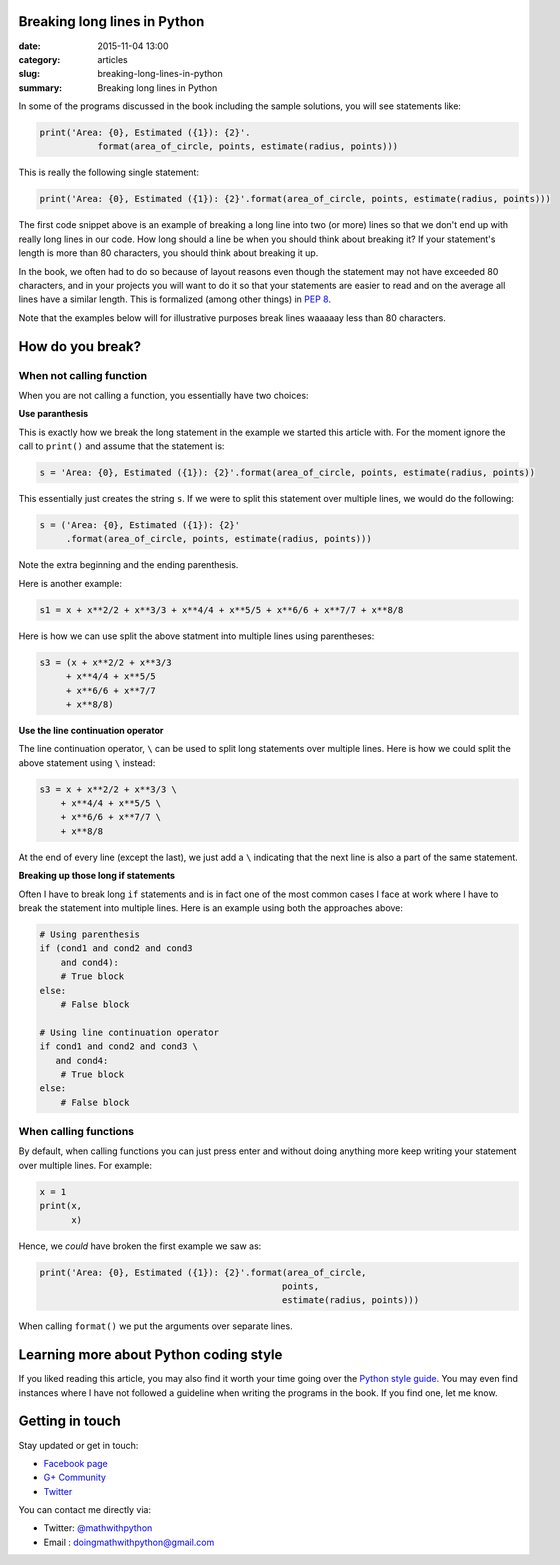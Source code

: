 Breaking long lines in Python
=============================

:date: 2015-11-04 13:00
:category: articles
:slug: breaking-long-lines-in-python
:summary: Breaking long lines in Python


In some of the programs discussed in the book including the sample solutions, you will see statements like:

.. code::

   print('Area: {0}, Estimated ({1}): {2}'.
              format(area_of_circle, points, estimate(radius, points)))


This is really the following single statement:

.. code::

   print('Area: {0}, Estimated ({1}): {2}'.format(area_of_circle, points, estimate(radius, points)))
              
The first code snippet above is an example of breaking a long line into two (or more) lines so that we don't end up with really long lines in our code. How long should a line be when you should think about breaking it? If your statement's length is more than 80 characters, you should think about breaking it up. 

In the book, we often had to do so because of layout reasons even though the statement may not have exceeded 80 characters, and in your projects you will want to do it so that your statements are easier to read and on the average all lines have a similar length. This is formalized (among other things) in `PEP 8 <https://www.python.org/dev/peps/pep-0008/>`__. 

Note that the examples below will for illustrative purposes break lines waaaaay less than 80 characters.

How do you break?
=================

When not calling function
~~~~~~~~~~~~~~~~~~~~~~~~~

When you are not calling a function, you essentially have two choices: 

**Use paranthesis**

This is exactly how we break the long statement in the example we started this article with. For the moment ignore the call to ``print()`` and assume that the statement is:

.. code::

    s = 'Area: {0}, Estimated ({1}): {2}'.format(area_of_circle, points, estimate(radius, points))
    
This essentially just creates the string ``s``. If we were to split this statement over multiple lines, we would do the following:

.. code::

    s = ('Area: {0}, Estimated ({1}): {2}'
         .format(area_of_circle, points, estimate(radius, points)))

Note the extra beginning and the ending parenthesis.

Here is another example:

.. code::

   s1 = x + x**2/2 + x**3/3 + x**4/4 + x**5/5 + x**6/6 + x**7/7 + x**8/8

Here is how we can use split the above statment into multiple lines using parentheses:

.. code::

   s3 = (x + x**2/2 + x**3/3
        + x**4/4 + x**5/5
        + x**6/6 + x**7/7
        + x**8/8)

**Use the line continuation operator**

The line continuation operator, ``\`` can be used to split long statements over multiple lines. Here is how we could split the above statement using ``\`` instead:

.. code::

  s3 = x + x**2/2 + x**3/3 \
      + x**4/4 + x**5/5 \
      + x**6/6 + x**7/7 \
      + x**8/8
      
      
At the end of every line (except the last), we just add a ``\`` indicating that the next line is also a part of the same statement.

**Breaking up those long if statements**

Often I have to break long ``if`` statements and is in fact one of the most common cases I face at work where I have to break the statement into multiple lines. Here is an example using both the approaches above:

.. code::

   # Using parenthesis
   if (cond1 and cond2 and cond3
       and cond4):
       # True block
   else:
       # False block

   # Using line continuation operator
   if cond1 and cond2 and cond3 \
      and cond4:
       # True block
   else:
       # False block



When calling functions
~~~~~~~~~~~~~~~~~~~~~~

By default, when calling functions you can just press enter and without doing anything more keep writing your statement over multiple lines. For example:

.. code::

   x = 1
   print(x,
         x)
   
   
Hence, we `could` have broken the first example we saw as:

.. code::

   print('Area: {0}, Estimated ({1}): {2}'.format(area_of_circle,
                                                 points,
                                                 estimate(radius, points)))

When calling ``format()`` we put the arguments over separate lines.

Learning more about Python coding style
=======================================

If you liked reading this article, you may also find it worth your time going over the `Python style guide <https://www.python.org/dev/peps/pep-0008/>`__. You may even find instances where I have not followed a guideline when writing the programs in the book. If you find one, let me know. 


Getting in touch
================

Stay updated or get in touch:

- `Facebook page <https://www.facebook.com/doingmathwithpython>`__
- `G+ Community <https://plus.google.com/u/0/communities/113121562865298236232>`__
- `Twitter <https://twitter.com/mathwithpython>`__

You can contact me directly via:

- Twitter: `@mathwithpython <https://twitter.com/mathwithpython>`__
- Email : doingmathwithpython@gmail.com
